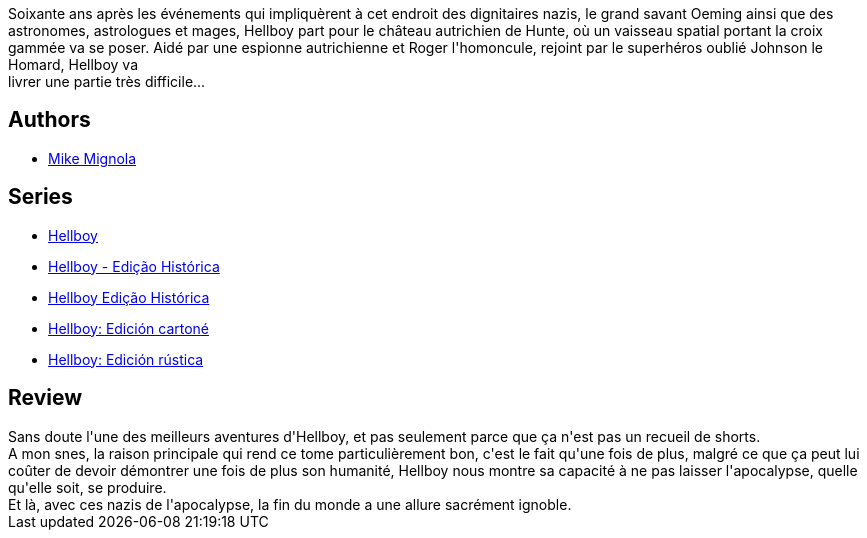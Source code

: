 :jbake-type: post
:jbake-status: published
:jbake-title: Hellboy 6. Le Ver conquérant
:jbake-tags:  complot, fantastique, nazis, voyage,_année_2012,_mois_janv.,_note_5,rayon-bd,read
:jbake-date: 2012-01-07
:jbake-depth: ../../
:jbake-uri: goodreads/books/9782840558224.adoc
:jbake-bigImage: https://i.gr-assets.com/images/S/compressed.photo.goodreads.com/books/1387375441l/19545246._SX98_.jpg
:jbake-smallImage: https://i.gr-assets.com/images/S/compressed.photo.goodreads.com/books/1387375441l/19545246._SY75_.jpg
:jbake-source: https://www.goodreads.com/book/show/19545246
:jbake-style: goodreads goodreads-book

++++
<div class="book-description">
Soixante ans après les événements qui impliquèrent à cet endroit des dignitaires nazis, le grand savant Oeming ainsi que des astronomes, astrologues et mages, Hellboy part pour le château autrichien de Hunte, où un vaisseau spatial portant la croix gammée va se poser. Aidé par une espionne autrichienne et Roger l'homoncule, rejoint par le superhéros oublié Johnson le Homard, Hellboy va <br />livrer une partie très difficile...
</div>
++++


## Authors
* link:../authors/10182.html[Mike Mignola]

## Series
* link:../series/Hellboy.html[Hellboy]
* link:../series/Hellboy_-_Edicao_Historica.html[Hellboy - Edição Histórica]
* link:../series/Hellboy_Edicao_Historica.html[Hellboy Edição Histórica]
* link:../series/Hellboy__Edicion_cartone.html[Hellboy: Edición cartoné]
* link:../series/Hellboy__Edicion_rustica.html[Hellboy: Edición rústica]

## Review

++++
Sans doute l'une des meilleurs aventures d'Hellboy, et pas seulement parce que ça n'est pas un recueil de shorts.<br/>A mon snes, la raison principale qui rend ce tome particulièrement bon, c'est le fait qu'une fois de plus, malgré ce que ça peut lui coûter de devoir démontrer une fois de plus son humanité, Hellboy nous montre sa capacité à ne pas laisser l'apocalypse, quelle qu'elle soit, se produire.<br/>Et là, avec ces nazis de l'apocalypse, la fin du monde a une allure sacrément ignoble.
++++